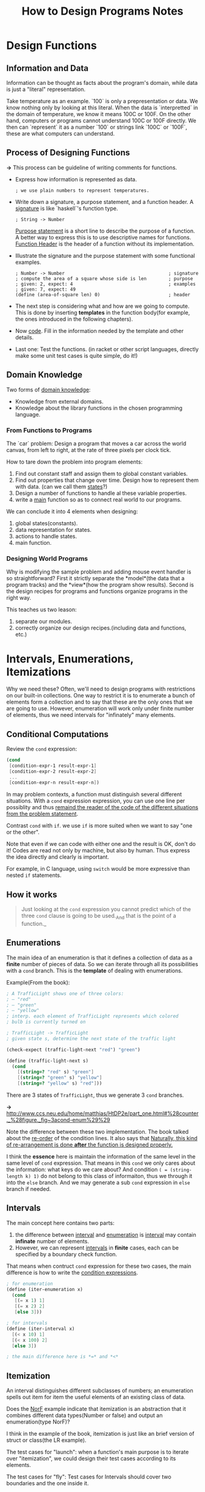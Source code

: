 #+TITLE: How to Design Programs Notes

* Design Functions
** Information and Data
Information can be thought as facts about the program's domain, while data is
just a "literal" representation.

Take temperature as an example. `100` is only a prepresentation or data. We
know nothing only by looking at this literal. When the data is `interpretted`
in the domain of temperature, we know it means 100C or 100F. On the other
hand, computers or programs cannot understand 100C or 100F directly. We then
can `represent` it as a number `100` or strings link `100C` or `100F`, these are
what computers can understand.

** Process of Designing Functions
*->* This process can be guideline of writing comments for functions.

- Express how information is represented as data.
  #+BEGIN_EXAMPLE
  ; we use plain numbers to represent temperatures.
  #+END_EXAMPLE
- Write down a signature, a purpose statement, and a function header.
  A _signature_ is like `haskell`'s function type.
  #+BEGIN_EXAMPLE
  ; String -> Number
  #+END_EXAMPLE
  _Purpose statement_ is a short line to describe the purpose of a function. A
  better way to express this is to use descriptive names for functions.
  _Function Header_ is the header of a function without its implementation.
- Illustrate the signature and the purpose statement with some functional
  examples.
  #+BEGIN_EXAMPLE
  ; Number -> Number                                      ; signature
  ; compute the area of a square whose side is len        ; purpose
  ; given: 2, expect: 4                                   ; examples
  ; given: 7, expect: 49
  (define (area-of-square len) 0)                         ; header
  #+END_EXAMPLE

- The next step is considering what and how are we going to compute. This is
  done by inserting *templates* in the function body(for example, the ones
  introduced in the following chapters).
- Now _code_. Fill in the information needed by the template and other
  details.
- Last one: Test the functions. (in racket or other script languages, directly
  make some unit test cases is quite simple, do it!)

** Domain Knowledge
Two forms of _domain knowledge_:
- Knowledge from external domains.
- Knowledge about the library functions in the chosen programming language.

*** From Functions to Programs
The `car` problem: Design a program that moves a car across the world canvas,
from left to right, at the rate of three pixels per clock tick.

How to tare down the problem into program elements:
1. Find out constant staff and assign them to global constant variables.
2. Find out properties that change over time. Design how to represent them with
   data. (can we call them _states_?)
3. Design a number of functions to handle al these variable properties.
4. write a _main_ function so as to connect real world to our programs.

We can conclude it into 4 elements when designing:
1. global states(constants).
2. data representation for states.
3. actions to handle states.
4. main function.

*** Designing World Programs
Why is modifying the sample problem and adding mouse event handler
is so straightforward? First it strictly separate the *model*(the
data that a program tracks) and the *view*(how the program show
results). Second is the design recipes for programs and functions
organize programs in the right way.

This teaches us two leason: 
1. separate our modules.
2. correctly organize our design recipes.(including data and
   functions, etc.)

* Intervals, Enumerations, Itemizations
Why we need these? Often, we'll need to design programs with
restrictions on our built-in collections. One way to restrict it is
to enumerate a bunch of elements form a collection and to say that
these are the only ones that we are going to use. However,
enumeration will work only under finite number of elements, thus we
need intervals for "infinately" many elements.

** Conditional Computations
Review the =cond= expression:
#+BEGIN_SRC scheme
  (cond
   [condition-expr-1 result-expr-1]
   [condition-expr-2 result-expr-2]
   ...
   [condition-expr-n result-expr-n])
#+END_SRC
In may problem contexts, a function must distinguish several
different situations. With a =cond= expression expression, you can
use one line per possiblity and thus _remaind the reader of the
code of the different situations from the problem statement_.

Contrast =cond= with =if=. we use =if= is more suited when we want
to say "one or the other".

Note that even if we can code with either one and the result is OK,
don't do it! Codes are read not only by machine, but also by
human. Thus express the idea directly and clearly is important.

For example, in C language, using =switch= would be more expressive
than nested =if= statements.

** How it works
#+BEGIN_QUOTE
Just looking at the =cond= expression you cannot predict which of
the three =cond= clause is going to be used._And that is the point
of a function._
#+END_QUOTE


** Enumerations
The main idea of an enumeration is that it defines a collection of
data as a *finite* number of pieces of data. So we can iterate
through all its possibilities with a =cond= branch. This is the
*template* of dealing with enumerations.

Example(From the book):
#+BEGIN_SRC scheme
  ; A TrafficLight shows one of three colors:
  ; – "red"
  ; – "green"
  ; – "yellow"
  ; interp. each element of TrafficLight represents which colored
  ; bulb is currently turned on

  ; TrafficLight -> TrafficLight
  ; given state s, determine the next state of the traffic light

  (check-expect (traffic-light-next "red") "green")

  (define (traffic-light-next s)
    (cond
      [(string=? "red" s) "green"]
      [(string=? "green" s) "yellow"]
      [(string=? "yellow" s) "red"]))
#+END_SRC
There are 3 states of =TrafficLight=, thus we generate 3 =cond= branches.

*->* [[http://www.ccs.neu.edu/home/matthias/HtDP2e/part_one.html#%28counter._%28figure._fig~3acond-enum%29%29]]

Note the difference between these two implementation. The book
talked about the _re-order_ of the condition lines. It also says
that _Naturally, this kind of re-arrangement is done *after* the
function is designed properly._

I think the *essence* here is maintain the information of the same
level in the same level of =cond= expression. That means in this
=cond= we only cares about the information: what keys do we care
about? And condition =( = (string-length k) 1)= do not belong to
this class of informaiton, thus we through it into the =else=
branch. And we may generate a sub =cond= expression in =else=
branch if needed.

** Intervals
The main concept here contains two parts:
1. the difference between _interval_ and _enumeration_ is
   _interval_ may contain *infinate* number of elements.
2. However, we can represent _intervals_ in *finite* cases, each
   can be specified by a boundary check function.

That means when contruct =cond= expression for these two cases, the
main difference is how to write the _condition expressions_.
#+BEGIN_SRC scheme
  ; for enumeration
  (define (iter-enumeration x)
    (cond
     [(= x 1) 1]
     [(= x 2) 2]
     [else 3]))

  ; for intervals
  (define (iter-interval x)
    [(< x 10) 1]
    [(< x 100) 2]
    [else 3])

  ; the main difference here is *=* and *<*
#+END_SRC

** Itemization
An interval distinguishes different subclasses of numbers; an
enumeration spells out item for item the useful elements of an
existing class of data.

Does the _NorF_ example indicate that itemization is an abstraction
that it combines different data types(Number or false) and output
an enumeration(type NorF)?

I think in the example of the book, itemization is just like an
brief version of struct or class(the LR example).

The test cases for "launch": when a function's main purpose is to
iterate over "itemization", we could design their test cases
according to its elements.

The test cases for "fly": Test cases for Intervals should cover two
boundaries and the one inside it.

** Designing With Itemization
6 steps of designning probrolems(with itemization):
1. When the problem statement distinguishes different classes of
   input information, you need carefully formulated data definitions.
2. Add functions(signature, purpose statement, function header).
3. Pick at least one example for testing. The example should cover
   cover each subclass in the data definition. That means at least
   one for each subclass, and if the class is a range, be sure to
   pick examples from the boundaries of the range and from its iterior.
4. Write down a _template_ that mirrors the organization of
   subclasses with a =cond=
5. For each =cond= line, fill in the code solving the sub-problem.
6. Finally, run tests and make sure that the tests cover all =cond= clauses.

* Adding Structure
Structure is a way of gluing information that belong to a unified
concept. For example, a name, a phone number and an email address
all belong to the concept of "contact".

** Structures
Structure is like a container, we can put multiple objects in it,
and extract a single object from it at the same time. So we have a
*constructor* and *extractor* for structs.


** The Universe of Data
It is often best to illustrate data definition with examples just
like we illustrate the behavior of functions with examples:
- for a built-in collection of data(number, string, etc.), choose
  your favorite examples.
- for an enumeration, use several of the items of the enumeration;
- for intervals, use the end points(if included) and at least one
  interior point
- for itemizations, deal with each part separately;
- for data definitions for structures, follow the natural language
  description, that is, use the constructor and pick an example
  from the data collection named for each field.

* Itemizations and Structures
This chapter refine the design recepie. Two important concept here:
template and wish list.

Template of dealing with a certain kind of structure(itemization or
lists in later chapter) reveals the essence of the it. Wish list is
a way to destruct a problem by pretending that we had some features
and implement them later.

* Lists

#+BEGIN_QUOTE
Then again, if this list is supposed to represent a record with a fixed
number of pieces, use a structure type instead.
#+END_QUOTE

This means that when designing programs, use lists oly when the number of
items is variable. Otherwise, choose _struct_, _vector_, etc. instead.

* Designing With Self-referential Data Definitions

This chapter talks about the design of new self-referential data(or
recursively defined data). And how to walk through all the elements of a
specific data.

Also the book gave out a "template" for designing functions for
self-referential data.

*->* Most data structures comes with a pattern, and there also exists a pattern
 of how to deal with it. This is what we called a template.
[[http://www.ccs.neu.edu/home/matthias/HtDP2e/part_two.html#%28counter._%28figure._fig~3adesign5%29%29|Designing a function for self-referential data]]

6 steps of designing a function:
1. problem analysis -> data definition
2. header -> signature; purpose; statement; dummy definition
3. example -> examples and tests.
4. template -> function template
5. definition -> full-fledged definition
6. test -> validated test.

** Non-empty Lists
It is critical to have unified concept.

For the definition below:
#+BEGIN_SRC scheme
  ; A List-of-tmperatures is one of:
  ; - empty
  ; - (cons CTemperature List-of-temperatures)

  ; A CTemperature is a Number greater or equal to -256
#+END_SRC
It will lead to inconsistancy when the List is =empty=. Define an
=average= function for example
#+BEGIN_SRC scheme
  ; List-of-tempeartures -> Number
  ; compute the average tempearture
  (define (average alot)
    (/ (sum alot)
       (how-many alot)))
#+END_SRC

One solution is treat this definition as an itemization:
#+BEGIN_SRC scheme
  ; List-of-temperatures -> Number
  ; compute the average tempearture
  (define (average alot)
    (cond
     [(empty? alot) 0]
     [else (/ (sum alot)
  	    (how-many alot))]))
#+END_SRC
However, this will break our intuition that List-of-temperatures is
self-referential and should be treated as it is. This =cond= clause
broke this intuition.

So, a better way would be refine the definition:
#+BEGIN_SRC scheme
  ; A NEList-of-temperatures is one of:
  ; – (cons CTemperature empty)
  ; – (cons CTemperature NEList-of-temperatures)
  ; interp.: non-empty lists of measured temperatures
#+END_SRC

Note that both solution works. We'll treat the first one as a
programming trick, the second as remoldeling. We're building
software not only to make the work but reflect our literal concept
as well. So, clarity and consistency of concept is capital.

* Design By Composition
This chapter talks about when to design several function and hwo to
compose theme into one program.

There are some common tasks of processing data. It is convenient to
have some utility function to finish these tasks.

** Composing Functions
This book explains that programs are collections of definitions:
structure type definitions, data definitions, constant definitions,
and function definitions.

A rough guideline for dividing labor among functions:
#+BEGIN_QUOTE
Formulate auxiliary function definitions for every dependency
between quantities in the problem statement. In short, design one
function per task.

Formulate auxiliary function definitions when one data definition
points to a second data definition. Roughly, design one template
per data definition.
#+END_QUOTE

Turning a template into a complete functino definition means
combining the values of the template's subexpressions into the
final answer. As you do so, you might encounter several situations
that suggest the need for auxiliary functions:
1. If the composition of values requires knowledge of a particular
   domain of application.
2. If the =cond= expression for case analysis is too complex.
3. If the composition of values must process an element from a
   self-referential data definition.
4. If everything fails, you may need to design a *more general*
   function and define the main function as a specific use of the
   general function.

Keeping wish lists is actually learning how to de-struct a problem
into several small pieces. Each entry is represented as function
header as described before(signature, purpose, header, etc.).

* Similarities Everywhere

** Similarities In Functions
"Good programmers are too lazy to define several closely related
functions".

** More Similarities In Functions
Normally, function abstration is done by finding out the difference
between functions and replace them as function calls, these
functions are new parameters we should add to the abstracted functions.

Using abstracted function is similar to using Macro in C
langauge. It saves typing and has control over all instances. If
there is a bug in abstracted function, fix it will fix all instances.

Also it's convenient to create new instances by our need once we have
abstracted functions.

** Similarities In Data Definition
For the following two data definition:
#+BEGIN_SRC scheme
  ; A List-of-numbers(short Lon) is one of: ; A List-of-String(short Los) is one of:
  ; - empty                                 ; - empty
  ; - (cons Number List-of-numbers)         ; - (cons Number List-of-String)
#+END_SRC

We can abstract it as:
#+BEGIN_SRC scheme
  ; A [List-of ITEM] is one of:
  ; - empty
  ; - (cons ITEM [List-of ITEM])
#+END_SRC
We call such abstract data definition _paracmetric data definition_
because of  the parameter.

*->* Is this similar to Haskell's data definition and Monad?

* Designing Abstraction
In essence, to abstract is to turn something concrete into a parameter.

** Abstractions From Examples
1. *to compare* two items for similarities.
2. *to abstract*: to replace the contents of similarities with new
   names and add these names to the parameter list.
3. Now we must validate that the new function is correct. *to test*
         means to define the two original functions in term of the abstraction.
4. Add *signature* to abstractions.

** Single Point Of Control
That means we should formulate an abstractions and instantiate them
whever needed. Thus we'll have only a single point of control: the abstraction.

#+BEGIN_QUOTE
Creating Abstrations: Form an abstraction instead of copying and
modifying any piece of a program.
#+END_QUOTE

** Abstractions From Templates
Templates are themselves abstractions of operations on data. And
function abstractions can be thought as code representation of the template.

Instead of abstracting from similar functions, abstracting directly
from templates should be more intuitive.

* Nameless Functions

** lambda, Technically
Once we view _lambda_ as the primitive concept, functions becomes
first class value. And function definitions are just syntax suger
for define a lambda values. And _lambda_ is like a constructor.
#+BEGIN_SRC scheme
  (define (f x)
    (+ (sin x) x (* 3 x)))
  ; is syntax suger for the following:
  (define f
    (lambda (x)
      (+ (sin x) x (* 3 x))))
#+END_SRC

** Abstracting With lambda II
It is very powerful once we treat function as data. We can
represent information as functions. And cosntructor of these kind
of data would generate functions instead of classical data types
like numbers, strings, etc. Check the book for example.

* The Poetry Of s-expressions
Intertwineded data means the combination of different data types
such as finite data and self-referential data. This chapter take
'Tree', 'forest' and 'S-expressions' as example, then talks about
how to simplify functions.
